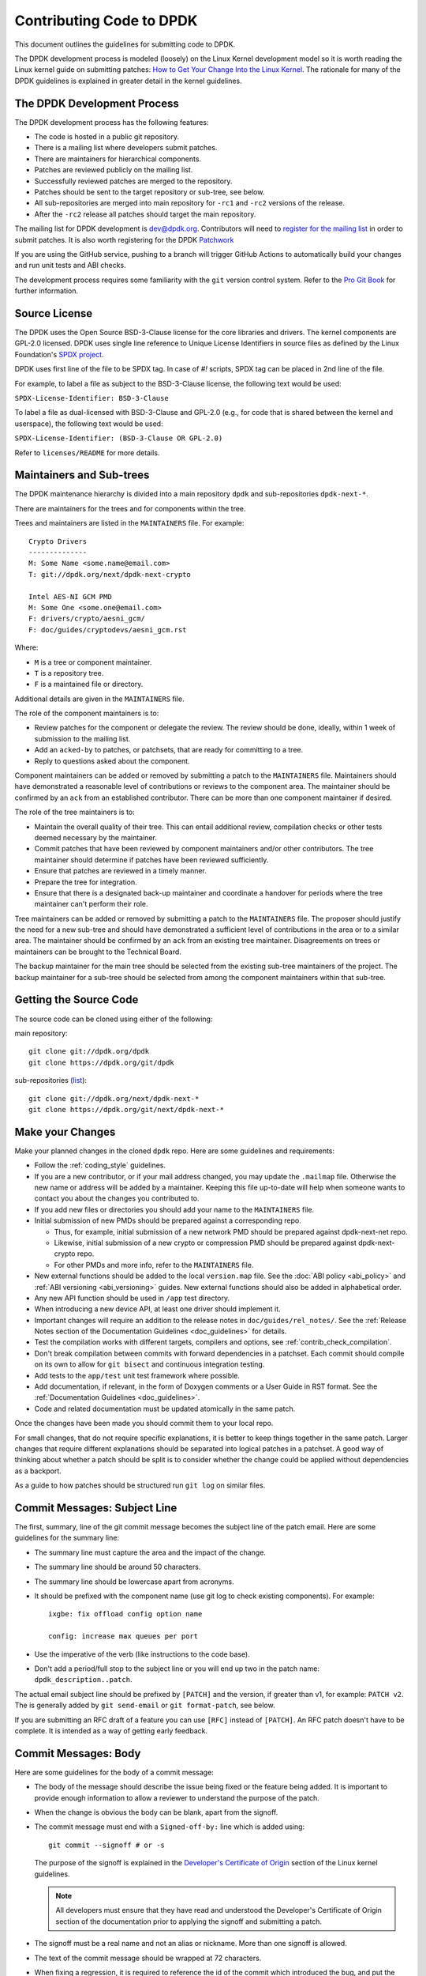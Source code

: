 ..  SPDX-License-Identifier: BSD-3-Clause
    Copyright 2018 The DPDK contributors

.. submitting_patches:

Contributing Code to DPDK
=========================

This document outlines the guidelines for submitting code to DPDK.

The DPDK development process is modeled (loosely) on the Linux Kernel development model so it is worth reading the
Linux kernel guide on submitting patches:
`How to Get Your Change Into the Linux Kernel <https://www.kernel.org/doc/html/latest/process/submitting-patches.html>`_.
The rationale for many of the DPDK guidelines is explained in greater detail in the kernel guidelines.


The DPDK Development Process
----------------------------

The DPDK development process has the following features:

* The code is hosted in a public git repository.
* There is a mailing list where developers submit patches.
* There are maintainers for hierarchical components.
* Patches are reviewed publicly on the mailing list.
* Successfully reviewed patches are merged to the repository.
* Patches should be sent to the target repository or sub-tree, see below.
* All sub-repositories are merged into main repository for ``-rc1`` and ``-rc2`` versions of the release.
* After the ``-rc2`` release all patches should target the main repository.

The mailing list for DPDK development is `dev@dpdk.org <https://mails.dpdk.org/archives/dev/>`_.
Contributors will need to `register for the mailing list <https://mails.dpdk.org/listinfo/dev>`_ in order to submit patches.
It is also worth registering for the DPDK `Patchwork <https://patches.dpdk.org/project/dpdk/list/>`_

If you are using the GitHub service, pushing to a branch will trigger GitHub
Actions to automatically build your changes and run unit tests and ABI checks.

The development process requires some familiarity with the ``git`` version control system.
Refer to the `Pro Git Book <http://www.git-scm.com/book/>`_ for further information.

Source License
--------------

The DPDK uses the Open Source BSD-3-Clause license for the core libraries and
drivers. The kernel components are GPL-2.0 licensed. DPDK uses single line
reference to Unique License Identifiers in source files as defined by the Linux
Foundation's `SPDX project <http://spdx.org/>`_.

DPDK uses first line of the file to be SPDX tag. In case of *#!* scripts, SPDX
tag can be placed in 2nd line of the file.

For example, to label a file as subject to the BSD-3-Clause license,
the following text would be used:

``SPDX-License-Identifier: BSD-3-Clause``

To label a file as dual-licensed with BSD-3-Clause and GPL-2.0 (e.g., for code
that is shared between the kernel and userspace), the following text would be
used:

``SPDX-License-Identifier: (BSD-3-Clause OR GPL-2.0)``

Refer to ``licenses/README`` for more details.

Maintainers and Sub-trees
-------------------------

The DPDK maintenance hierarchy is divided into a main repository ``dpdk`` and sub-repositories ``dpdk-next-*``.

There are maintainers for the trees and for components within the tree.

Trees and maintainers are listed in the ``MAINTAINERS`` file. For example::

    Crypto Drivers
    --------------
    M: Some Name <some.name@email.com>
    T: git://dpdk.org/next/dpdk-next-crypto

    Intel AES-NI GCM PMD
    M: Some One <some.one@email.com>
    F: drivers/crypto/aesni_gcm/
    F: doc/guides/cryptodevs/aesni_gcm.rst

Where:

* ``M`` is a tree or component maintainer.
* ``T`` is a repository tree.
* ``F`` is a maintained file or directory.

Additional details are given in the ``MAINTAINERS`` file.

The role of the component maintainers is to:

* Review patches for the component or delegate the review.
  The review should be done, ideally, within 1 week of submission to the mailing list.
* Add an ``acked-by`` to patches, or patchsets, that are ready for committing to a tree.
* Reply to questions asked about the component.

Component maintainers can be added or removed by submitting a patch to the ``MAINTAINERS`` file.
Maintainers should have demonstrated a reasonable level of contributions or reviews to the component area.
The maintainer should be confirmed by an ``ack`` from an established contributor.
There can be more than one component maintainer if desired.

The role of the tree maintainers is to:

* Maintain the overall quality of their tree.
  This can entail additional review, compilation checks or other tests deemed necessary by the maintainer.
* Commit patches that have been reviewed by component maintainers and/or other contributors.
  The tree maintainer should determine if patches have been reviewed sufficiently.
* Ensure that patches are reviewed in a timely manner.
* Prepare the tree for integration.
* Ensure that there is a designated back-up maintainer and coordinate a handover for periods where the
  tree maintainer can't perform their role.

Tree maintainers can be added or removed by submitting a patch to the ``MAINTAINERS`` file.
The proposer should justify the need for a new sub-tree and should have demonstrated a sufficient level of contributions in the area or to a similar area.
The maintainer should be confirmed by an ``ack`` from an existing tree maintainer.
Disagreements on trees or maintainers can be brought to the Technical Board.

The backup maintainer for the main tree should be selected
from the existing sub-tree maintainers of the project.
The backup maintainer for a sub-tree should be selected from among the component maintainers within that sub-tree.


Getting the Source Code
-----------------------

The source code can be cloned using either of the following:

main repository::

    git clone git://dpdk.org/dpdk
    git clone https://dpdk.org/git/dpdk

sub-repositories (`list <https://git.dpdk.org/next>`_)::

    git clone git://dpdk.org/next/dpdk-next-*
    git clone https://dpdk.org/git/next/dpdk-next-*

Make your Changes
-----------------

Make your planned changes in the cloned ``dpdk`` repo. Here are some guidelines and requirements:

* Follow the :ref:`coding_style` guidelines.

* If you are a new contributor, or if your mail address changed,
  you may update the ``.mailmap`` file.
  Otherwise the new name or address will be added by a maintainer.
  Keeping this file up-to-date will help when someone wants to contact you
  about the changes you contributed to.

* If you add new files or directories you should add your name to the ``MAINTAINERS`` file.

* Initial submission of new PMDs should be prepared against a corresponding repo.

  * Thus, for example, initial submission of a new network PMD should be
    prepared against dpdk-next-net repo.

  * Likewise, initial submission of a new crypto or compression PMD should be
    prepared against dpdk-next-crypto repo.

  * For other PMDs and more info, refer to the ``MAINTAINERS`` file.

* New external functions should be added to the local ``version.map`` file. See
  the :doc:`ABI policy <abi_policy>` and :ref:`ABI versioning <abi_versioning>`
  guides. New external functions should also be added in alphabetical order.

* Any new API function should be used in ``/app`` test directory.

* When introducing a new device API, at least one driver should implement it.

* Important changes will require an addition to the release notes in ``doc/guides/rel_notes/``.
  See the :ref:`Release Notes section of the Documentation Guidelines <doc_guidelines>` for details.

* Test the compilation works with different targets, compilers and options, see :ref:`contrib_check_compilation`.

* Don't break compilation between commits with forward dependencies in a patchset.
  Each commit should compile on its own to allow for ``git bisect`` and continuous integration testing.

* Add tests to the ``app/test`` unit test framework where possible.

* Add documentation, if relevant, in the form of Doxygen comments or a User Guide in RST format.
  See the :ref:`Documentation Guidelines <doc_guidelines>`.

* Code and related documentation must be updated atomically in the same patch.

Once the changes have been made you should commit them to your local repo.

For small changes, that do not require specific explanations, it is better to keep things together in the
same patch.
Larger changes that require different explanations should be separated into logical patches in a patchset.
A good way of thinking about whether a patch should be split is to consider whether the change could be
applied without dependencies as a backport.

As a guide to how patches should be structured run ``git log`` on similar files.


Commit Messages: Subject Line
-----------------------------

The first, summary, line of the git commit message becomes the subject line of the patch email.
Here are some guidelines for the summary line:

* The summary line must capture the area and the impact of the change.

* The summary line should be around 50 characters.

* The summary line should be lowercase apart from acronyms.

* It should be prefixed with the component name (use git log to check existing components).
  For example::

     ixgbe: fix offload config option name

     config: increase max queues per port

* Use the imperative of the verb (like instructions to the code base).

* Don't add a period/full stop to the subject line or you will end up two in the patch name: ``dpdk_description..patch``.

The actual email subject line should be prefixed by ``[PATCH]`` and the version, if greater than v1,
for example: ``PATCH v2``.
The is generally added by ``git send-email`` or ``git format-patch``, see below.

If you are submitting an RFC draft of a feature you can use ``[RFC]`` instead of ``[PATCH]``.
An RFC patch doesn't have to be complete.
It is intended as a way of getting early feedback.


Commit Messages: Body
---------------------

Here are some guidelines for the body of a commit message:

* The body of the message should describe the issue being fixed or the feature being added.
  It is important to provide enough information to allow a reviewer to understand the purpose of the patch.

* When the change is obvious the body can be blank, apart from the signoff.

* The commit message must end with a ``Signed-off-by:`` line which is added using::

      git commit --signoff # or -s

  The purpose of the signoff is explained in the
  `Developer's Certificate of Origin <https://www.kernel.org/doc/html/latest/process/submitting-patches.html#developer-s-certificate-of-origin-1-1>`_
  section of the Linux kernel guidelines.

  .. Note::

     All developers must ensure that they have read and understood the
     Developer's Certificate of Origin section of the documentation prior
     to applying the signoff and submitting a patch.

* The signoff must be a real name and not an alias or nickname.
  More than one signoff is allowed.

* The text of the commit message should be wrapped at 72 characters.

* When fixing a regression, it is required to reference the id of the commit
  which introduced the bug, and put the original author of that commit on CC.
  You can generate the required lines using the following git alias, which prints
  the commit SHA and the author of the original code::

     git config alias.fixline "log -1 --abbrev=12 --format='Fixes: %h (\"%s\")%nCc: %ae'"

  The output of ``git fixline <SHA>`` must then be added to the commit message::

     doc: fix some parameter description

     Update the docs, fixing description of some parameter.

     Fixes: abcdefgh1234 ("doc: add some parameter")

     Signed-off-by: Alex Smith <alex.smith@example.com>
     ---
     Cc: author@example.com

* When fixing an error or warning it is useful to add the error message and instructions on how to reproduce it.

* Use correct capitalization, punctuation and spelling.

In addition to the ``Signed-off-by:`` name the commit messages can also have
tags for who reported, suggested, tested and reviewed the patch being
posted. Please refer to the `Tested, Acked and Reviewed by`_ section.

Patch Fix Related Issues
~~~~~~~~~~~~~~~~~~~~~~~~

`Coverity <https://scan.coverity.com/projects/dpdk-data-plane-development-kit>`_
is a tool for static code analysis.
It is used as a cloud-based service used to scan the DPDK source code,
and alert developers of any potential defects in the source code.
When fixing an issue found by Coverity, the patch must contain a Coverity issue ID
in the body of the commit message. For example::


     doc: fix some parameter description

     Update the docs, fixing description of some parameter.

     Coverity issue: 12345
     Fixes: abcdefgh1234 ("doc: add some parameter")
     Cc: author@example.com

     Signed-off-by: Alex Smith <alex.smith@example.com>


`Bugzilla <https://bugs.dpdk.org>`_
is a bug- or issue-tracking system.
Bug-tracking systems allow individual or groups of developers
effectively to keep track of outstanding problems with their product.
When fixing an issue raised in Bugzilla, the patch must contain
a Bugzilla issue ID in the body of the commit message.
For example::

    doc: fix some parameter description

    Update the docs, fixing description of some parameter.

    Bugzilla ID: 12345
    Fixes: abcdefgh1234 ("doc: add some parameter")
    Cc: author@example.com

    Signed-off-by: Alex Smith <alex.smith@example.com>

Patch for Stable Releases
~~~~~~~~~~~~~~~~~~~~~~~~~

All fix patches to the main branch that are candidates for backporting
should also be CCed to the `stable@dpdk.org <https://mails.dpdk.org/listinfo/stable>`_
mailing list.
In the commit message body the Cc: stable@dpdk.org should be inserted as follows::

     doc: fix some parameter description

     Update the docs, fixing description of some parameter.

     Fixes: abcdefgh1234 ("doc: add some parameter")
     Cc: stable@dpdk.org

     Signed-off-by: Alex Smith <alex.smith@example.com>

For further information on stable contribution you can go to
:doc:`Stable Contribution Guide <stable>`.

Patch Dependencies
~~~~~~~~~~~~~~~~~~

Sometimes a patch or patchset can depend on another one.
To help the maintainers and automation tasks, please document this dependency in commit log or cover letter
with the following syntax:

``Depends-on: series-NNNNN ("Title of the series")`` or ``Depends-on: patch-NNNNN ("Title of the patch")``

Where ``NNNNN`` is patchwork ID for patch or series::

     doc: fix some parameter description

     Update the docs, fixing description of some parameter.

     Signed-off-by: Alex Smith <alex.smith@example.com>
     ---
     Depends-on: series-10000 ("Title of the series")

Tag order
~~~~~~~~~

There is a pattern indicating how certain tags should relate to each other.

Example of proper tag sequence::

     Coverity issue:
     Bugzilla ID:
     Fixes:
     Cc:

     Reported-by:
     Suggested-by:
     Signed-off-by:
     Acked-by:
     Reviewed-by:
     Tested-by:

Between first and second tag section there is and empty line.

While ``Signed-off-by:`` is an obligatory tag and must exist in each commit,
all other tags are optional.
Any tag, as long as it is in proper location to other adjacent tags (if present),
may occur multiple times.

Tags after the first occurrence of ``Signed-off-by:`` shall be laid out
in a chronological order.


Creating Patches
----------------

It is possible to send patches directly from git but for new contributors it is recommended to generate the
patches with ``git format-patch`` and then when everything looks okay, and the patches have been checked, to
send them with ``git send-email``.

Here are some examples of using ``git format-patch`` to generate patches:

.. code-block:: console

   # Generate a patch from the last commit.
   git format-patch -1

   # Generate a patch from the last 3 commits.
   git format-patch -3

   # Generate the patches in a directory.
   git format-patch -3 -o ~/patch/

   # Add a cover letter to explain a patchset.
   git format-patch -3 -o ~/patch/ --cover-letter

   # Add a prefix with a version number.
   git format-patch -3 -o ~/patch/ -v 2


Cover letters are useful for explaining a patchset and help to generate a logical threading to the patches.
Smaller notes can be put inline in the patch after the ``---`` separator, for example::

   Subject: [PATCH] fm10k/base: add FM10420 device ids

   Add the device ID for Boulder Rapids and Atwood Channel to enable
   drivers to support those devices.

   Signed-off-by: Alex Smith <alex.smith@example.com>
   ---

   ADD NOTES HERE.

    drivers/net/fm10k/base/fm10k_api.c  | 6 ++++++
    drivers/net/fm10k/base/fm10k_type.h | 6 ++++++
    2 files changed, 12 insertions(+)
   ...

Version 2 and later of a patchset should also include a short log of the changes so the reviewer knows what has changed.
This can be added to the cover letter or the annotations.
For example::

   ---
   v3:
   * Fixed issued with version.map.

   v2:
   * Added i40e support.
   * Renamed ethdev functions from rte_eth_ieee15888_*() to rte_eth_timesync_*()
     since 802.1AS can be supported through the same interfaces.


.. _contrib_checkpatch:

Checking the Patches
--------------------

Patches should be checked for formatting and syntax issues using the ``checkpatches.sh`` script in the ``devtools``
directory of the DPDK repo.
This uses the Linux kernel development tool ``checkpatch.pl`` which  can be obtained by cloning, and periodically,
updating the Linux kernel sources.

The path to the original Linux script must be set in the environment variable ``DPDK_CHECKPATCH_PATH``.

Spell checking of commonly misspelled words is enabled
by default if installed in ``/usr/share/codespell/dictionary.txt``.
A different dictionary path can be specified
in the environment variable ``DPDK_CHECKPATCH_CODESPELL``.

There is a DPDK script to build an adjusted dictionary
from the multiple codespell dictionaries::

   git clone https://github.com/codespell-project/codespell.git
   devtools/build-dict.sh codespell/ > codespell-dpdk.txt

Environment variables required by the development tools,
are loaded from the following files, in order of preference::

   .develconfig
   ~/.config/dpdk/devel.config
   /etc/dpdk/devel.config.

Once the environment variable is set, the script can be run as follows::

   devtools/checkpatches.sh ~/patch/

The script usage is::

   checkpatches.sh [-h] [-q] [-v] [-nX|-r range|patch1 [patch2] ...]

Then the git logs should be checked using the ``check-git-log.sh`` script.

The script usage is::

   check-git-log.sh [-h] [-nX|-r range]

For both of the above scripts, the -n option is used to specify a number of commits from HEAD,
and the -r option allows the user specify a ``git log`` range.

.. _contrib_check_compilation:

Checking Compilation
--------------------

Compilation of patches is to be tested with ``devtools/test-meson-builds.sh`` script.

The script internally checks for dependencies, then builds for several
combinations of compilation configuration.
By default, each build will be put in a subfolder of the current working directory.
However, if it is preferred to place the builds in a different location,
the environment variable ``DPDK_BUILD_TEST_DIR`` can be set to that desired location.
For example, setting ``DPDK_BUILD_TEST_DIR=__builds`` will put all builds
in a single subfolder called "__builds" created in the current directory.
Setting ``DPDK_BUILD_TEST_DIR`` to an absolute directory path e.g. ``/tmp`` is also supported.


.. _integrated_abi_check:

Checking ABI compatibility
--------------------------

By default, ABI compatibility checks are disabled.

To enable them, a reference version must be selected via the environment
variable ``DPDK_ABI_REF_VERSION``. Contributors should ordinarily reference the
git tag of the most recent release of DPDK in ``DPDK_ABI_REF_VERSION``.

The ``devtools/test-meson-builds.sh`` script then build this reference version
in a temporary directory and store the results in a subfolder of the current
working directory.
The environment variable ``DPDK_ABI_REF_DIR`` can be set so that the results go
to a different location.

Sample::

   DPDK_ABI_REF_VERSION=v19.11 DPDK_ABI_REF_DIR=/tmp ./devtools/test-meson-builds.sh


Sending Patches
---------------

Patches should be sent to the mailing list using ``git send-email``.
You can configure an external SMTP with something like the following::

   [sendemail]
       smtpuser = name@domain.com
       smtpserver = smtp.domain.com
       smtpserverport = 465
       smtpencryption = ssl

See the `Git send-email <https://git-scm.com/docs/git-send-email>`_ documentation for more details.

The patches should be sent to ``dev@dpdk.org``.
If the patches are a change to existing files then you should send them TO the maintainer(s) and CC ``dev@dpdk.org``.
The appropriate maintainer can be found in the ``MAINTAINERS`` file::

   git send-email --to maintainer@some.org --cc dev@dpdk.org 000*.patch

Script ``get-maintainer.sh`` can be used to select maintainers automatically::

  git send-email --to-cmd ./devtools/get-maintainer.sh --cc dev@dpdk.org 000*.patch

New additions can be sent without a maintainer::

   git send-email --to dev@dpdk.org 000*.patch

You can test the emails by sending it to yourself or with the ``--dry-run`` option.

If the patch is in relation to a previous email thread you can add it to the same thread using the Message ID::

   git send-email --to dev@dpdk.org --in-reply-to <1234-foo@bar.com> 000*.patch

The Message ID can be found in the raw text of emails or at the top of each Patchwork patch,
`for example <https://patches.dpdk.org/patch/7646/>`_.
Shallow threading (``--thread --no-chain-reply-to``) is preferred for a patch series.

Once submitted your patches will appear on the mailing list and in Patchwork.

Experienced committers may send patches directly with ``git send-email`` without the ``git format-patch`` step.
The options ``--annotate`` and ``confirm = always`` are recommended for checking patches before sending.


Backporting patches for Stable Releases
~~~~~~~~~~~~~~~~~~~~~~~~~~~~~~~~~~~~~~~

Sometimes a maintainer or contributor wishes, or can be asked, to send a patch
for a stable release rather than mainline.
In this case the patch(es) should be sent to ``stable@dpdk.org``,
not to ``dev@dpdk.org``.

Given that there are multiple stable releases being maintained at the same time,
please specify exactly which branch(es) the patch is for
using ``git send-email --subject-prefix='PATCH 16.11' ...``
and also optionally in the cover letter or in the annotation.


The Review Process
------------------

Patches are reviewed by the community, relying on the experience and
collaboration of the members to double-check each other's work. There are a
number of ways to indicate that you have checked a patch on the mailing list.


Tested, Acked and Reviewed by
~~~~~~~~~~~~~~~~~~~~~~~~~~~~~

To indicate that you have interacted with a patch on the mailing list you
should respond to the patch in an email with one of the following tags:

 * Reviewed-by:
 * Acked-by:
 * Tested-by:
 * Reported-by:
 * Suggested-by:

The tag should be on a separate line as follows::

   tag-here: Name Surname <email@address.com>

Each of these tags has a specific meaning. In general, the DPDK community
follows the kernel usage of the tags. A short summary of the meanings of each
tag is given here for reference:

.. _statement: https://www.kernel.org/doc/html/latest/process/submitting-patches.html#reviewer-s-statement-of-oversight

``Reviewed-by:`` is a strong statement_ that the patch is an appropriate state
for merging without any remaining serious technical issues. Reviews from
community members who are known to understand the subject area and to perform
thorough reviews will increase the likelihood of the patch getting merged.

``Acked-by:`` is a record that the person named was not directly involved in
the preparation of the patch but wishes to signify and record their acceptance
and approval of it.

``Tested-by:`` indicates that the patch has been successfully tested (in some
environment) by the person named.

``Reported-by:`` is used to acknowledge person who found or reported the bug.

``Suggested-by:`` indicates that the patch idea was suggested by the named
person.



Steps to getting your patch merged
~~~~~~~~~~~~~~~~~~~~~~~~~~~~~~~~~~

The more work you put into the previous steps the easier it will be to get a
patch accepted. The general cycle for patch review and acceptance is:

#. Submit the patch.

#. Check the automatic test reports in the coming hours.

#. Wait for review comments. While you are waiting review some other patches.

#. Fix the review comments and submit a ``v n+1`` patchset::

      git format-patch -3 -v 2

#. Update Patchwork to mark your previous patches as "Superseded".

#. If the patch is deemed suitable for merging by the relevant maintainer(s) or other developers they will ``ack``
   the patch with an email that includes something like::

      Acked-by: Alex Smith <alex.smith@example.com>

   **Note**: When acking patches please remove as much of the text of the patch email as possible.
   It is generally best to delete everything after the ``Signed-off-by:`` line.

#. Having the patch ``Reviewed-by:`` and/or ``Tested-by:`` will also help the patch to be accepted.

#. If the patch isn't deemed suitable based on being out of scope or conflicting with existing functionality
   it may receive a ``nack``.
   In this case you will need to make a more convincing technical argument in favor of your patches.

#. In addition a patch will not be accepted if it doesn't address comments from a previous version with fixes or
   valid arguments.

#. It is the responsibility of a maintainer to ensure that patches are reviewed and to provide an ``ack`` or
   ``nack`` of those patches as appropriate.

#. Once a patch has been acked by the relevant maintainer, reviewers may still comment on it for a further
   two weeks. After that time, the patch should be merged into the relevant git tree for the next release.
   Additional notes and restrictions:

   * Patches should be acked by a maintainer at least two days before the release merge
     deadline, in order to make that release.
   * For patches acked with less than two weeks to go to the merge deadline, all additional
     comments should be made no later than two days before the merge deadline.
   * After the appropriate time for additional feedback has passed, if the patch has not yet
     been merged to the relevant tree by the committer, it should be treated as though it had,
     in that any additional changes needed to it must be addressed by a follow-on patch, rather
     than rework of the original.
   * Trivial patches may be merged sooner than described above at the tree committer's
     discretion.


Milestones definition
---------------------

Each DPDK release has milestones that help everyone to converge to the release date.
The following is a list of these milestones together with
concrete definitions and expectations for a typical release cycle.
An average cycle lasts 3 months and have 4 release candidates in the last month.
Test reports are expected to be received after each release candidate.
The number and expectations of release candidates might vary slightly.
The schedule is updated in the `roadmap <https://core.dpdk.org/roadmap/#dates>`_.

.. note::
   Sooner is always better. Deadlines are not ideal dates.

   Integration is never guaranteed but everyone can help.

Roadmap
~~~~~~~

* Announce new features in libraries, drivers, applications, and examples.
* To be published before the previous release.

Proposal Deadline
~~~~~~~~~~~~~~~~~

* Must send an RFC (Request For Comments) or a complete patch of new features.
* Early RFC gives time for design review before complete implementation.
* Should include at least the API changes in libraries and applications.
* Library code should be quite complete at the deadline.
* Nice to have: driver implementation, example code, and documentation.

rc1
~~~

* Priority: libraries. No library feature should be accepted after -rc1.
* API changes or additions must be implemented in libraries.
* The API must include Doxygen documentation
  and be part of the relevant .rst files (library-specific and release notes).
* API should be used in a test application (``/app``).
* At least one PMD should implement the API.
  It may be a draft sent in a separate series.
* The above should be sent to the mailing list at least 2 weeks before -rc1
  to give time for review and maintainers approval.
* If no review after 10 days, a reminder should be sent.
* Nice to have: example code (``/examples``)

rc2
~~~

* Priority: drivers. No driver feature should be accepted after -rc2.
* A driver change must include documentation
  in the relevant .rst files (driver-specific and release notes).
* Driver changes should be sent to the mailing list before -rc1 is released.

rc3
~~~

* Priority: applications. No application feature should be accepted after -rc3.
* New functionality that does not depend on libraries update
  can be integrated as part of -rc3.
* The application change must include documentation in the relevant .rst files
  (application-specific and release notes if significant).
* Libraries and drivers cleanup are allowed.
* Small driver reworks.

rc4
~~~

* Documentation updates.
* Critical bug fixes only.

.. note::
   Bug fixes are integrated as early as possible at any stage.
